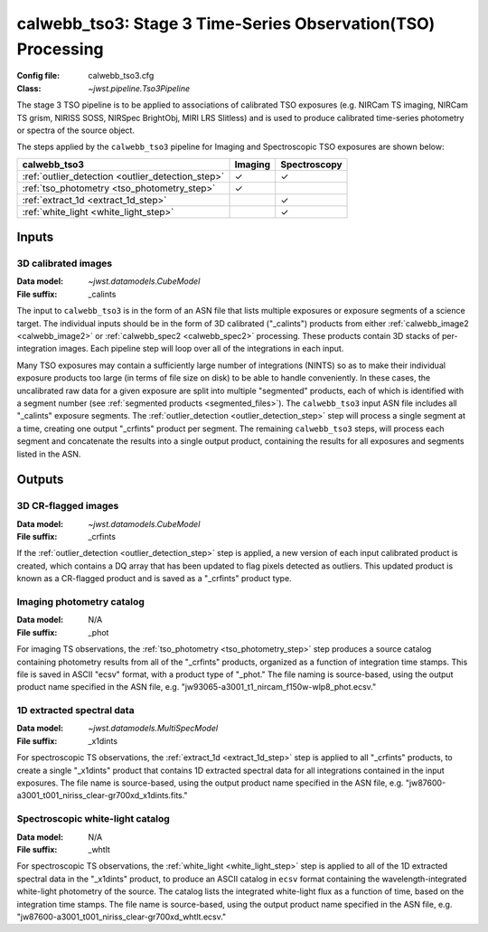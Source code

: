 .. _calwebb_tso3:

calwebb_tso3: Stage 3 Time-Series Observation(TSO) Processing
=============================================================

:Config file: calwebb_tso3.cfg
:Class: `~jwst.pipeline.Tso3Pipeline`

The stage 3 TSO pipeline is to be applied to associations of calibrated TSO exposures
(e.g. NIRCam TS imaging, NIRCam TS grism, NIRISS SOSS, NIRSpec BrightObj, MIRI LRS Slitless)
and is used to produce calibrated time-series photometry or spectra of the source object.

The steps applied by the ``calwebb_tso3`` pipeline for Imaging and Spectroscopic TSO
exposures are shown below:

.. |check| unicode:: U+2713

.. checkmark

+---------------------------------------------------+---------+--------------+
| calwebb_tso3                                      | Imaging | Spectroscopy |
+===================================================+=========+==============+
| :ref:`outlier_detection <outlier_detection_step>` | |check| | |check|      |
+---------------------------------------------------+---------+--------------+
| :ref:`tso_photometry <tso_photometry_step>`       | |check| |              |
+---------------------------------------------------+---------+--------------+
| :ref:`extract_1d <extract_1d_step>`               |         | |check|      |
+---------------------------------------------------+---------+--------------+
| :ref:`white_light <white_light_step>`             |         | |check|      |
+---------------------------------------------------+---------+--------------+

Inputs
------

3D calibrated images
^^^^^^^^^^^^^^^^^^^^

:Data model: `~jwst.datamodels.CubeModel`
:File suffix: _calints

The input to ``calwebb_tso3`` is in the form of an ASN file that lists multiple
exposures or exposure segments of a science target. The individual inputs should be in
the form of 3D calibrated ("_calints") products from either :ref:`calwebb_image2 <calwebb_image2>`
or :ref:`calwebb_spec2 <calwebb_spec2>` processing. These products contain 3D stacks of
per-integration images. Each pipeline step will loop over all of the integrations in each
input.

Many TSO exposures may contain a sufficiently large number of integrations (NINTS) so as to make
their individual exposure products too large (in terms of file size on disk) to be able to handle
conveniently. In these cases, the uncalibrated raw data for a given exposure are split into
multiple "segmented" products, each of which is identified with a segment number
(see :ref:`segmented products <segmented_files>`). The ``calwebb_tso3`` input ASN file includes
all "_calints" exposure segments. The :ref:`outlier_detection <outlier_detection_step>` step will
process a single segment at a time, creating one output "_crfints" product per segment. The
remaining ``calwebb_tso3`` steps, will process each segment and concatenate the results into a
single output product, containing the results for all exposures and segments listed in the ASN.

Outputs
-------

3D CR-flagged images
^^^^^^^^^^^^^^^^^^^^

:Data model: `~jwst.datamodels.CubeModel`
:File suffix: _crfints

If the :ref:`outlier_detection <outlier_detection_step>` step is applied, a new version
of each input calibrated product is created, which contains a DQ array
that has been updated to flag pixels detected as outliers. This updated
product is known as a CR-flagged product and is saved as a "_crfints" product type.

Imaging photometry catalog
^^^^^^^^^^^^^^^^^^^^^^^^^^
:Data model: N/A
:File suffix: _phot

For imaging TS observations, the :ref:`tso_photometry <tso_photometry_step>` step produces
a source catalog containing photometry results from all of the "_crfints" products, organized
as a function of integration time stamps.
This file is saved in ASCII "ecsv" format, with a product type of "_phot." The file naming is
source-based, using the output product name specified in the ASN file, e.g.
"jw93065-a3001_t1_nircam_f150w-wlp8_phot.ecsv."

1D extracted spectral data
^^^^^^^^^^^^^^^^^^^^^^^^^^
:Data model: `~jwst.datamodels.MultiSpecModel`
:File suffix: _x1dints

For spectroscopic TS observations, the :ref:`extract_1d <extract_1d_step>` step is applied to
all "_crfints" products, to create a single "_x1dints" product that contains 1D extracted
spectral data for all integrations contained in the input exposures. The file name is
source-based, using the output product name specified in the ASN file, e.g.
"jw87600-a3001_t001_niriss_clear-gr700xd_x1dints.fits."

Spectroscopic white-light catalog
^^^^^^^^^^^^^^^^^^^^^^^^^^^^^^^^^
:Data model: N/A
:File suffix: _whtlt

For spectroscopic TS observations, the :ref:`white_light <white_light_step>` step is applied
to all of the 1D extracted spectral data in the "_x1dints" product, to produce an ASCII catalog
in ``ecsv`` format containing the wavelength-integrated white-light photometry of the source.
The catalog lists the integrated white-light flux as a function of time, based on the
integration time stamps. The file name is source-based, using the output product name specified
in the ASN file, e.g.
"jw87600-a3001_t001_niriss_clear-gr700xd_whtlt.ecsv."
